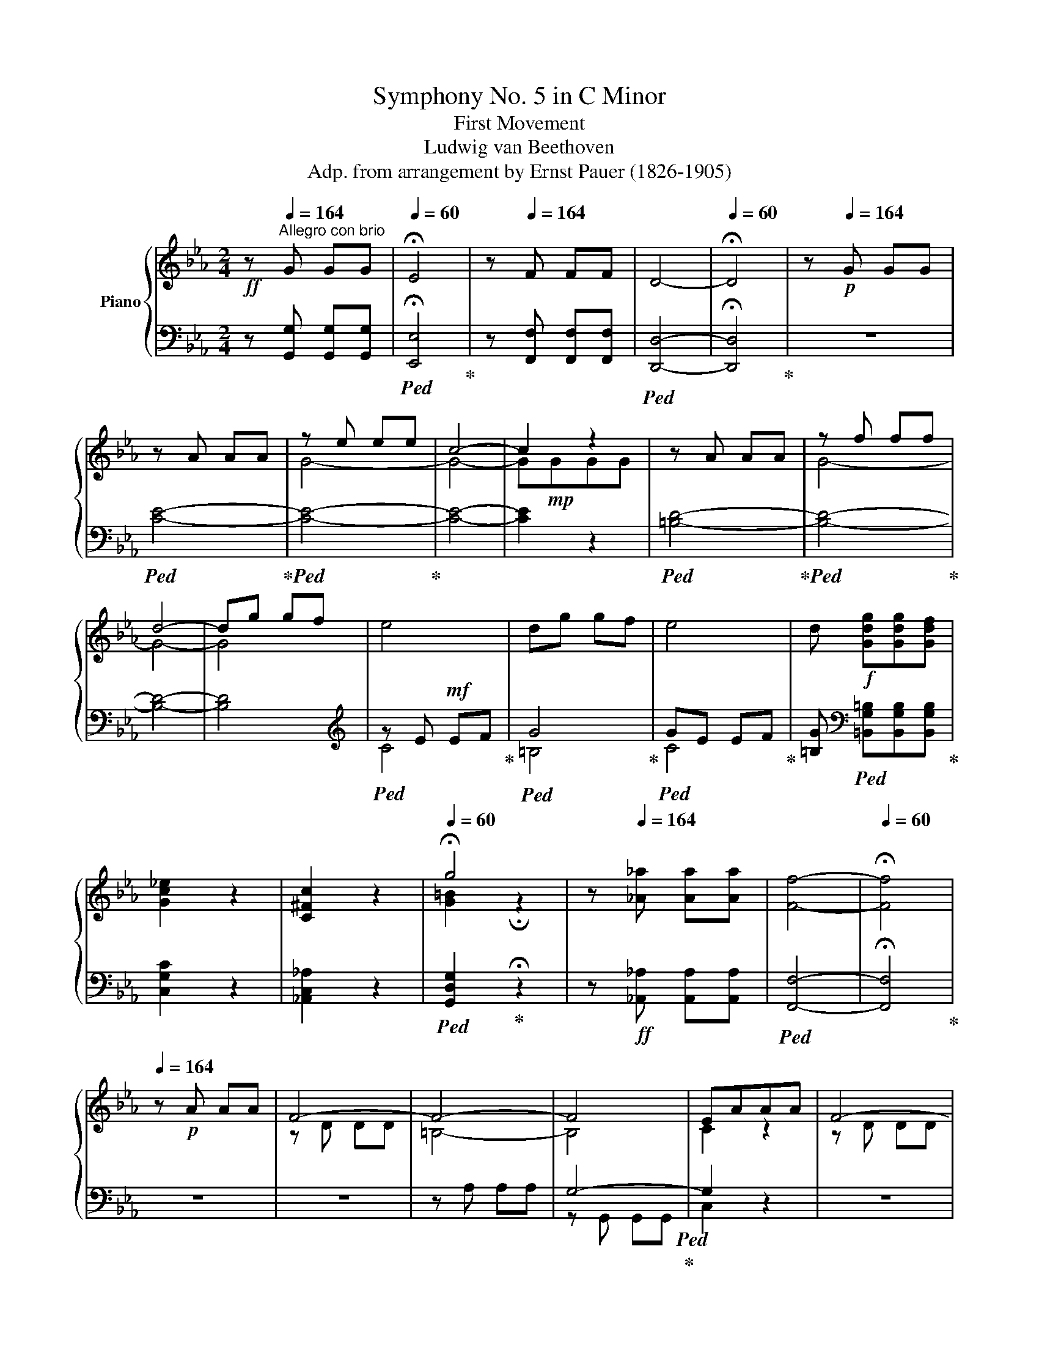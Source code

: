 X:1
T:Symphony No. 5 in C Minor
T:First Movement 
T:Ludwig van Beethoven
T:Adp. from arrangement by Ernst Pauer (1826-1905)
%%score { ( 1 3 5 ) | ( 2 4 ) }
L:1/8
M:2/4
I:linebreak $
K:Eb
V:1 treble nm="Piano"
V:3 treble 
V:5 treble 
V:2 bass 
V:4 bass 
V:1
!ff! z[Q:1/4=164]"^Allegro con brio" G GG |[Q:1/4=60] !fermata!E4 | z[Q:1/4=164] F FF | D4- | %4
[Q:1/4=60] !fermata!D4 | z[Q:1/4=164]!p! G GG |$ z A AA | z e ee | c4- | c2 z2 | z A AA | z f ff |$ %12
 d4- | dg gf | e4 | dg gf | e4 | d!f! [Gdg][Gdg][Gdf] |$ [Gc_e]2 z2 | [C^Fc]2 z2 | %20
[Q:1/4=60] !fermata!g4 | z[Q:1/4=164] [_A_a] [Aa][Aa] | [Ff]4- |[Q:1/4=60] !fermata![Ff]4 |$ %24
[Q:1/4=164] z!p! A AA | F4- | F4- | F4 | EAAA | F4- |$ F4- | F[Gdf] [Gdf][Gdf] | [Gce]G [Ec][Ec] | %33
!mf! [A-c]4 | [A=B][FAB] [FAB]d | [_E-G-d]4 |$ [EGc][EGc] [EGc]_e |!ff! [F_A_e]!f!ddf | %38
!ff! [Gcf]!f!=eeg |!ff! [_Acg]!f!f f_a |!ff! [_B=e_a]!f!g g_b |!ff! [cfb]!f!_a _ac' |$ %42
!ff! [dac']!f!=b =bd' |!ff! [egc'][ee'][ee'][ee'] | [cc']ggg | _ecGG | _ECCC | %47
 =B, [ff'] [dd'][dd'] |$ =bgff | d=BGF | D=B,CC | C [_ee'] [ee'][ee'] | [cc'][=A=a][Aa][Aa] | %53
 _g_eee |$ c=AAA | [=Ae_g=a]2 z2 | z4 |!sfz! [Bfb]2 z2 | z!ff! B BB |!sfz! z4 |$ F4 | z4 | %62
!p! B2 e2 | d2 e2 | f2 c2 | c2 B2 |!mp! B2 e2 |$ d2 e2 | f2 c2 | c2 B2 |!mf! [Bb]2 [ee']2 | %71
 [dd']2 [ee']2 | [ff']2 [cc']2 | [cc']2 [Bb]2 |$!mp! B2 c2 | _d2 c2 | B2 c2 | B2!mf! _A2 | %78
 _d2 _e2 | f2 _e2 | _d2 _e2 |$ _d2 c2 | [Ee]2 [Ff]2 | [_G_g]2 [Ff]2 |!<(! [_E_e]2 [Ff]2!<)! | %85
 [_G_g]2 [Ff]2 | [Ee]2 [Ff]2 |!f! [_G=A_g]2 [Ff]2 |$!<(! [Ee]2 [Ff]2!<)! | [_G=A_g]2 [Ff]2 | %90
 [Ee]2 [Ff]2 |!ff! [_G=A_g]2 [Ff]2 | [_G_g]2 [=Aeg=a]2 |!fff!!ff! [Bf_ab]4- | [Bfab].c'.[Bfb].a |$ %95
 ([Bea]g).f.e | ([Ae]d).c.d | ([Bf]e).B.G | ([Fd]c).A.F | ([Ec]B).G.E | z =a ba | [_ab]=aba |$ %102
 .[_ab].c'.b._a | ([Bea]g).f.e | ([Ae]d).c.d | ([Bf]e).B.G | ([Fd]c).A.F | ([Ec]B).G.E | %108
 z _B [db][db] |$ e[gg'][gg'][gg'] | [ee'][Bb][Bb][Bb] | [Gg][Ee][Ee][Ee] | B[Fdf][Fdf][Fdf] | %113
 [Geg][gg'][gg'][gg'] | [ee'][Bb][Bb][Bb] | [Gg][Ee][Ee][Ee] |$ B[Bdfb][Bdfb][Bdfb] | [Begb]2 z2 | %118
 z [Bdfb][Bdfb][Bdfb] | [Begb]2 z2 | z [dfbd'][dfbd'][dfbd'] | [egbe']2 z2 | z4 | z4 | z BBB | %125
 G4- | G4- |[Q:1/4=60] !fermata!G4 | z!p![Q:1/4=164] ccc | z _ddd | caaa | f4- | f z z2 | %133
 z _d dd |$ z bbb | g4- | gc'c'b | a4 | gc'c'b | a4 | gc'c'!mp!b | aaag | fffe |$ dddc | =B2 z2 | %145
 z eef | g4- | geef | g4 |!<(! [Gg]4 | [=A=a]2 [Bb]2 |!mf! [cc']2!<)! [^c^c']2 |$ %152
!p! [dd'][^fd'][fd'][=ac'] | [gb]4 | [^f=a][fd'][fd'][ac'] | [gb]4 | [^f=a]2 [dfad']2- | %157
 [dfad'] GG=A | B [Gg][=A=a][Bb] | [c^fc'] [E^F][E=A][EB] |$ [Ec] [^F^f][=A=a][Bb] | %161
 [c^fc'] [E^F][E=A][EB] | [Ec] [=A=a][Bb][cc'] | [dgd'] G[GB][Gc] | [Gd] [Gg][Bb][cc'] |$ %165
 [dgd']!mp! G[GB][Gc] | [Gd]!mf! [gb][=ac'][bd'] | [e^f=ae'][efae'][efae'][efae'] | %168
 [e^f=ae'][efae'][efae'][efae'] | [e^f=ae']2 z2 |$ z [=egb=e'][egbe'][egbe'] | %171
 [=egb=e'][egbe'][egbe'][egbe'] | [=egb=e'][egbe'][egbe'][egbe'] | [=egb=e']2 z2 |$ %174
 z [dgbd'][dgbd'][dgbd'] | [dgbd']2 z2 | z2 [^cgb^c'][cgbc'] | [^cgb^c']2 [d=ad'][dad'] | %178
 [d=ad'] [dd'][dd'][dd'] |$ g4 | =a4 | [Dd]4- | [Dd]4- | [Dd]4- | [Dd]2 [^F^f][Ff] | %185
 [=A=a]2 [d^fad'][dfad'] | [dg=b] [Gg][Gg][Gg] |!ff! c4 |$ d4 | G4- | G4- | G4- | G2 [=Bf][Bf] | %193
 [df]2 [d=bd'][dbd'] | [=ec'=e']!ff! [cc'][cc'][cc'] | f4 | [Gg]4 |$ [G,B,C=E]4 | [A,CF]4 | [Ff]4 | %200
 [Gg]4 | [G,B,C=E]4 | [A,CF]4 | [Ff]4 | [_G_g]4 | [B,_D_G]4 | [=A,E=A]4 | [=Ae=a]4 | [B_db]4 |$ %209
!f! [_DFB]4 |!mf! [_c_c']4 | [_C_G_c]4 |!mp! [_d_d']4 | [_DA_d]4 |!p! [^c^c']4 | [^F,=A,^C]4 | %216
 [^c=a^c']4 | [^F,=A,^C]4 | [^c=a^c']4 | [^F,=A,^C]4 |$!pp! [d=ad']4 | [=A,D]4 | [d=ad']4 | %223
 [=A,D]4 | [d=ad']4 | [=A,D]4 | [d=ad']4 | [=A,D] [dd'][dd'][dd'] | [d=bd']4 | [dc'd']4 |$ %230
 [d=ad']4- | [dad']4 |!pp! [d_ad']4 | [A,D]4 | [dad']4 | [A,D]4 | [dad']4 | [A,D]4 | [dad']4 | %239
 [A,D]4 |$ [A,D] z z2 | z [Aa][Aa][Aa] | [Ff]4- | [Ff] [Aa][Aa][Aa] | [Ff]4- |$ [Ff] [Aa][Aa][Aa] | %246
 [Ff] [Aa][Aa][Aa] | [Ff] [aa'][aa'][aa'] | [ff'] [gg'][gg'][gg'] | %249
[Q:1/4=60]!fff! !fermata![ge'g']4 |$ z[Q:1/4=164] [gf'g'][gf'g'][gf'g'] | [gd'g']4- | %252
[Q:1/4=60] !fermata![gd'g']4 | z!p![Q:1/4=164] GGG | z AAA | G eee | c4 | z GGG |$ z AAA | G fff | %260
 [FGd]4- | [FGd] ggf | e4 | d ggf | [ce]4 | d ggf |$!<(! e4 | c4!<)! | %268
[Q:1/4=60] !fermata!g4[Q:1/4=72]"_Adagio"!mp!!>(! f2 e2!p! d4 e/!pp!d/c/d/!>)! f2!pp! e2[Q:1/4=30] !fermata!d2 | %269
 z!p![Q:1/4=164] AAA | F4- | F4- | F4 | [CE] A!mp!AA |$ [DF]4- | [DF=B]4- | %276
 [DFB] [DF=B][DFB][DFB] |!f! [Ec][EG][Ec][Ec] | [D-F-c]4 | [DF=B][FAB][FAB][Fd] | [E-G-d]4 | %281
 [EGc][EGc][EGc]e |$!ff! [FAe]!f!d.d.f |!ff! [GBf]!f!=e.e.g |!ff! [Acg]!f!f.f.a | %285
!ff! [B=ea]!f!g.g.b |!ff! [cfb]!f!a.a.c' |!ff! [fac']!f!=b.b.d' |!f! [egc']e'e'e' |$ c'ggg | ecGG | %291
 ECCC | =B, f'd'd' | =bgff | d=BGF | D=B,[G,C][G,C] | [=A,CE^F] [ee'][ee'][ee'] | %297
 [cc'][=A=a][Aa][Aa] |$ ^f[Ee][Ee][Ee] | c[=A,=A][A,A][A,A] | [=A,E^F]2 z2 | z4 | [G,DG]2 z2 | %303
 z!ff! G GG | z4 | z4 | z4 | G2 c2 |$ =B2 c2 | d2 =A2 | =A2 G2 |!pp! g2 c'2 | =b2 c'2 | d'2 =a2 | %314
 =a2 g2 | G2 c2 | =B2 c2 |$ d2 =A2 | =A2!pp! G2 | g2 c'2 | =b2 c'2 | d'2 =a2 | =a2 g2 |!p! B2 c2 | %324
 _d2 c2 | B2 c2 | B2 =A2 |$ c2 d2 | e2 d2 | c2 d2 | c2 =B2 | [Ff]2 [Gg]2 | [Aa]2 [Gg]2 | %333
 [Ff]2!mp! [Gg]2 | [Aa]2 [Gg]2 | [Ff]2 [Gg]2 |$ [Aa]2 [Gg]2 | [Ff]2 [Gg]2 | [Aa]2!mf! [Gg]2 | %339
 [^F^f]2 [Gg]2 | [=A=a]2 [Gg]2 | [^F^f]2 [Gg]2 | [=A=a]2!f! [Gg]2 | [^F^f]2 [Gg]2 | %344
 [^F^f]2 [Gg]2 |$ [^F^f]2 [Gg]2 | [=B=fg]4- | [Bfg]!f!.=a.g.f | [Gcf]=e.d.c | [FGc]=B.=A.B | %350
 [=EGd]c.G.E | [D=B]=A.F.D | [C=A]G.=E.C |$ z ^fgf | g^fgf | g.=a.g.=f | [Gcf]=e.d.c | %357
 [FGc]=B.=A.B | [=EGd]c.G.E | [D=B]=A.F.D | [C=A]G.=E.C |$ =B, Ggg | c [=e=e'][ee'][ee'] | %363
 c'[Gg][Gg][Gg] | =e[Cc][Cc][Cc] | G [D=Bd][DBd][DBd] | [=Ec=e] [e=e'][ee'][ee'] | %367
 c'[Gg][Gg][Gg] |$ =e[Cc][Cc][Cc] | G [G=Bdg][GBdg][GBdg] | [Gc=eg]2 z2 | z [G=Bdg][GBdg][GBdg] | %372
 [Gc=eg]2 z2 | z [dg=b][dgb][dgb] | [c=egc']!f! [cc'][cc'][cc'] |$ [cc'][c=ec'][cec'][cec'] | %376
 [cfc']!f![cc'][cc'][cc'] | [cc'][cfc'][cfc'][cfc'] |!ff! [cgc']!f![cc'][cc'][cc'] | %379
 [cc'][cgc'][cgc'][cgc'] |!ff! [cac']!f![cc'][cc'][cc'] | [cc'][cac'][cac'][cac'] |$ %382
 [_da_d'][dad'][dad'][dad'] | [_da_d'][dad'][dad'][dad'] | [_da_d'][dad'][dad'][dad'] | %385
 [_da_d'][dad'][dad'][dad'] | [_da_d']2 z2 | z4 | z FFF | A2 z2 | z4 |$ %391
!ff! z [e=ac'e'][eac'e'][eac'e'] | [e=ac'e'][eac'e'][eac'e'][eac'e'] | %393
 [e=ac'e'][eac'e'][eac'e'][eac'e'] | [e=ac'e'][eac'e'][eac'e'][eac'e'] | %395
 [e=ac'e'][eac'e'][eac'e'][eac'e'] | [e=ac'e']2 z2 | z!f! [cc'][cc'][cc'] |$ [ee']2 z2 | z!f! GGG | %400
 E4 |!mp! =Bcde | =b4- | b4 | E4 |$ =Bcde | =b4- | b4 |!f! ag_ba | gfag | fegf | edfe | dced | %413
 cBdc |$ BAcB | AGBA | FG[G,E]G | [G,D]G[G,E]G | [G,F]G[G,E]G | [G,F]G[CG]c | [CA]c[CG]c | %421
 [CA]c [G=B]f | [Gc]f[G=B]f |$ [Gc]f[Gd]g | [Ee]2 c2 | .[Dd]2 .[Ee]2 | [Ff]2 [Dd]2 | %427
 .[Ee]2 .[Ff]2 | [Gg]2 [Ee]2 | .[Ff]2 .[Gg]2 | [Aa]2 [Ff]2 | .[Gg]2 .[=A=a]2 | [=B=b]2 [Gg]2 |$ %433
 .[=A=a]2 .[=B=b]2 | [cc']2 g2 | .[_Ae_a]2 .[Ee]2 | .[FAcf]2 .[Dd]2 | .[EAce]2 .[Ff]2 | %438
 .[Gcdg]2 .[^F^f]2 | .[G=Bdg]2 .G2 | [Cc]4 |!f! .[Dcd]2 .[Ece]2 | [Ff]2 [Dd]2 |$ .[CEc]2 .[CFc]2 | %444
 [Cc]4 | .[Fcf]2 .[Gcg]2 | [Aa]2 [Ff]2 | .[=B,G=B]2 .[CGc]2 | [Dd]2 [=B,=B]2 | %449
 .[c=ac']2 .[d=bd']2 | [ec'e']2 [cgc']2 | .[=B,G=B]2 .[CGc]2 | [Dd]2 [=B,=B]2 |$ %453
 .[c=ac']2 .[d=bd']2 | [ec'e']2 [d_bd']2 | [cac']2 [Bgb]2 | [Afa]2 [Geg]2 | [FA]2 [EG]2 | %458
!ff! [fa]2!f! [eg]2 | [ac'f'a']2 [gc'e'g']2 | z2 [gc'e'g']2 | z2 [g=bd'g']2 | [Ee]2 [_B=d]2 | %463
 [Cc]2 [GB]2 |$ [FA]2 [EG]2 | [fa]2 [eg]2 | [FA]2 [EG]2 | [fa]2 [eg]2 | [Gceg]2 [gc'e'g']2 | %469
 [G=Bdg]2 [g=bd'g']2 | [cec'] [Gg][Gg][Gg] | [Gg]4- | [Gg]4- | [Gg-]4 |$ [Gg]4- | [Gg]4- | %476
 [Gceg] [Gg][Gg][Gg] | [Gg] [gg'][gg'][gg'] | [gg'][gg'][gg'][gg'] |!ff! [gg'][gg'][gg'][gg'] | %480
[Q:1/4=60]!fff! !fermata![ge'g']4 | z!ff![Q:1/4=164] [gf'g'][gf'g'][gf'g'] | [gd'g']4- | %483
[Q:1/4=60] !fermata![gd'g']4 |$ z!pp![Q:1/4=164] GGG | z AAA | Geee | z2 a2 | g GGG | z AAA | %490
 Geee | z2 a2 | g [G=Bdg][GBdg][GBdg] | [Gceg]2 z2 |$ z [G=Bdg][GBdg][GBdg] | [Gceg]2 z2 | %496
 z [G=Bdg][GBdg][GBdg] | [Gceg]2 [G=Bdg]2 | [Gceg]2 [G=Bdg]2 | [Gceg]2 [=Bdg=b]2 | %500
 [cegc']2 [=Bdg=b]2 | [cegc']2 z2 | [=B,DG=B]2 z2 | [CEGc]2 z2 |] %504
V:2
 z [G,,G,] [G,,G,][G,,G,] |!ped! !fermata![E,,E,]4!ped-up! | z [F,,F,] [F,,F,][F,,F,] | %3
!ped! [D,,D,]4- | !fermata![D,,D,]4!ped-up! | z4 |$!ped! [CE]4-!ped-up! |!ped! [CE]4-!ped-up! | %8
 [CE]4- | [CE]2 z2 |!ped! [=B,D]4-!ped-up! |!ped! [B,D]4-!ped-up! |$ [B,D]4- | [B,D]4 | %14
[K:treble]!ped! z E!mf! EF!ped-up! |!ped! G4!ped-up! |!ped! GE EF!ped-up! | %17
 [=B,G][K:bass]!ped! [=B,,G,=B,][B,,G,B,][B,,G,B,]!ped-up! |$ [C,G,C]2 z2 | [_A,,C,_A,]2 z2 | %20
!ped! [G,,D,G,]2!ped-up! !fermata!z2 | z!ff! [_A,,_A,] [A,,A,][A,,A,] |!ped! [F,,F,]4- | %23
 !fermata![F,,F,]4!ped-up! |$ z4 | z4 | z A, A,A, | G,4-!ped!!ped-up! | G,2 z2 | z4 |$ z A, A,A, | %31
 G,4-!ped!!ped-up! | G,2 z2 | z!ped! [C,,C,] [C,,C,][C,,C,]!ped-up! | [C,,C,]2 z2 | %35
!f! z!ped! [C,,C,] [C,,C,][C,,C,]!ped-up! |$ [C,,C,]2 z2 |!ped! [C,=B,]2!ped-up! z2 | %38
!ped! [C,_B,]2!ped-up! z2 |!ped! [C,_A,C]2!ped-up! z2 |!ped! [C,=E,C]2!ped-up! z2 | %41
!ped! [C,_A,C]2!ped-up! z2 |$!ped! [C,F,A,C]2!ped-up! z2 | %43
 [C,E,G,C]!ped![C,E,G,C] [C,E,G,C][C,E,G,C]!ped-up! | %44
 [C,E,G,C]!ped![C,E,G,C] [C,E,G,C][C,E,G,C]!ped-up! | %45
 [C,E,G,C]!ped![C,E,G,C] [C,E,G,C][C,E,G,C]!ped-up! | [C,E,]!ped!G, [C,E,]G,!ped-up! | %47
 [G,,D,F,]!ped![G,,D,F,][G,,D,F,][G,,D,F,]!ped-up! |$ %48
!ped! [G,,D,F,][G,,D,F,][G,,D,F,][G,,D,F,]!ped-up! |!ped! [G,,D,F,][G,,D,F,][G,,D,F,][G,,D,F,] | %50
 [G,,D,F,][G,,D,F,]!ped-up![C,_E,]G, |!ped! [C,E,_G,]=A, [C,E,G,]A,!ped-up! | %52
!ped! [C,E,_G,]=A, [C,E,G,]A,!ped-up! |!ped! [C,E,_G,]=A, [C,E,G,]A,!ped-up! |$ %54
!ped! [C,E,_G,]=A,[C,E,G,]A,!ped-up! |!sfz!!ped! [C,E,_G,=A,]2 z2!ped-up! | z4 | %57
!ped! [D,F,B,]2 z2!ped-up! | z4 | _E4 |$ z4 |!ped! z4 | E4!ped-up! | F4 |!ped! D4!ped-up! | %65
 _E,2 z2 | E4 |$ F4 |!ped! D4!ped-up! | E,2 z2 |!ped! [G,B,]4!ped-up! |!ped! [F,A,]4!ped-up! | %72
!ped! [D,A,]4!ped-up! |!ped! [E,G,]4!ped-up! |$!ped! [G,B,]4!ped-up! |!ped! [=E,G,]4!ped-up! | %76
 z!ped! [C,,C,] [C,,C,][C,,C,]!ped-up! | [F,,F,]2 z2 |!ped! [A,_D]4!ped-up! | %79
!ped! [G,B,]4!ped-up! | z!ped! [E,,E,] [E,,E,][E,,E,]!ped-up! |$ [_A,,_A,]2 z2 | %82
!ped! [A,C-]4!ped-up! | [=A,C]!ped![=A,,=A,][A,,A,][A,,A,]!ped-up! | [=A,,=A,]2 z2 | %85
 z!ped! [_B,,_B,] [B,,B,][B,,B,]!ped-up! | [B,,B,]2 z2 | z!ped! [_C,_C] [C,C][C,C]!ped-up! |$ %88
 [_C,_C]2 z2 | z!ped! [=C,=C] [C,C][C,C]!ped-up! | [C,C]2 z2 | z!ped! [C,C] [C,C][C,C]!ped-up! | %92
 [C,C]2 [C,C][C,C] |!ped! [D,B,D]4- | [D,B,D]2!ped-up!!ped! [D,,B,,D,]2!ped-up! |$ %95
!ped! [E,,B,,E,]2!ped-up! z2 |!ped! [F,,B,,F,]2!ped-up! z2 |!ped! [G,,B,,E,G,]2!ped-up! z2 | %98
!ped! [A,,E,F,A,]2!ped-up! z2 |!ped! [B,,E,G,B,]2!ped-up! z2 |!ped! [B,,D,F,B,]2!ped-up! z2 | %101
!ped! [D,,D,]2 !>!F,,2!ped-up! |$!ped! [D,,D,]2!ped-up! !>!F,,2 |!ped! [E,,E,]2!ped-up! G,,2 | %104
!ped! [F,,F,]2!ped-up! A,,2 |!ped! [G,,G,]2!ped-up! B,,2 |!ped! [A,,E,A,]2!ped-up! C,2 | %107
!ped! [B,,G,]2!ped-up! B,2 |!ped! [B,,B,]2 [F,A,B,D]2!ped-up! |$ [E,G,B,E]!ped!GGG!ped-up! | %110
 E!ped!B,B,B,!ped-up! | G,!ped!E,E,E,!ped-up! | [B,,B,]!ped![B,,,B,,][B,,,B,,][B,,,B,,]!ped-up! | %113
 [E,,E,]!ped! G GG!ped-up! | E!ped!B,B,B,!ped-up! | G,!ped!E,E,E,!ped-up! |$ %116
 [B,,B,]!ped![B,,,B,,][B,,,B,,][B,,,B,,]!ped-up! | [E,,E,]2 z2 | %118
 z!ped! [B,,,B,,][B,,,B,,][B,,,B,,]!ped-up! | [E,,E,]2 z2 | %120
 z!ped! [B,,,B,,][B,,,B,,][B,,,B,,]!ped-up! | [E,,E,]2 z2 | z4 | z4 |!ff! z4 | %125
 z [_D,,_D,][D,,D,][D,,D,] | [C,,C,]4- | !fermata![C,,C,]4 | z4 | C4- | C4- | C_DDD | C4- | C4- |$ %134
 C4- | C_DDD | C4- | C4- | C4- | C4- | C4- |"^cresc." C4 |!mp! D2 E2 |$ F2 ^F2 | z2 G,2 | E4 | %146
 [G,=B,]2 z2 | [CE]4 | [G,=B,]2 z2 | EE!mf!ED | C[CE][CE][B,D] | [=A,C][A,C][A,C][G,B,] |$ %152
 [D,^F,=A,]2 z2 | z B,B,C | D4 | z B,B,C | DDDC | [G,B,]B,B,=A, | G,G,G,F, | %159
!ped! E,E,!ped-up!E,D, |$ C,CCB, | =A,A,A,G, | ^F,F,F,E, | D,D,D,C, | B,,!mp!DDC |$ %165
 B,"^cresc."B,B,!mf!=A, | [B,,G,][B,,F,][B,,E,][B,,D,] | %167
!mf!!ped! [C,E,^F,=A,][C,E,F,A,][C,E,F,A,][C,E,F,A,] | [C,E,^F,=A,][C,E,F,A,][C,E,F,A,][C,E,F,A,] | %169
 [C,E,^F,=A,]2!ped-up! z2 |$ z!f!!ped! [^C,,G,,^C,][C,,G,,C,][C,,G,,C,] | %171
 [^C,,G,,^C,][C,,G,,C,][C,,G,,C,][C,,G,,C,] | [^C,,G,,^C,][C,,G,,C,][C,,G,,C,][C,,G,,C,] | %173
 [^C,,G,,^C,]2!ped-up! z2 |$ z [D,,D,][D,,D,][D,,D,] | [D,,D,]2 z2 | z2 [=E,,=E,][E,,E,] | %177
!ff! [=E,,=E,]2 [^F,,^F,][F,,F,] | [^F,,^F,]2 z2 |$ G4 | =A4 |!f! z2 CC | C2 .[=A,,=A,]2 | %183
 .[^F,,^F,]2 .[D,,D,]2 | .[C,,C,]2 .[=A,,,=A,,]2 | .[^F,,,^F,,]2 .[D,,,D,,]2 | [G,,,G,,] z z2 | %187
 C4 |$ D4 |!f! G,2 F,2- | F,2 .[D,D]2 | .[=B,,=B,]2 .[G,,G,]2 | .[F,,F,]2 .[D,,D,]2 | %193
 [=B,,,=B,,]2 [G,,,G,,]2 | [C,,C,]2 z2 | [A,CF]4 | [B,_D]4 |$ [G,,,C,,G,,]4 | [A,,,F,,A,,]4 | %199
 [A,C]4 | [B,_D]4 | [G,,,C,,G,,]4 | [A,,,F,,A,,]4 | [A,C]4 | [B,_D]4 | [B,,,B,,]4 | [C,,C,]4 | %207
 [CEF]4 | [_DF]4 |$ [_D,,_D,]4 | [E_G]4 |!mf!"^dim." [E,,E,]4 | [FA]4 |!mp! [F,,F,]4 | [^F=A]4 | %215
 [^F,,,^F,,]4 | [^F=A]4 |!p! [^F,,,^F,,]4 | [^F=A]4 | [^F,,,^F,,]4 |$ [^F=A]4 | D,4 | [^F=A]4 | %223
 D,4 | [^F=A]4 | D,4 | [^F=A]4 |!ff! [^F,,D,] [D,,D,][D,,D,][D,,D,] | [=B,,,=B,,]4 | [C,,C,]4 |$ %230
 [=A,,,=A,,]4- | [A,,,A,,]4 | [=B,F]4 | F,4 | [=B,F]4 | F,4 | [=B,F]4 | F,4 | [=B,F]4 | F,4 |$ %240
!f!!ff! F, [A,,A,][A,,A,][A,,A,] | [F,,F,]4- | [F,,F,] [A,,A,][A,,A,][A,,A,] | [F,,F,]4- | %244
 [F,,F,] [A,,A,][A,,A,][A,,A,] |$ [F,,F,]!ped! [A,,A,][A,,A,][A,,A,] | %246
 [F,,F,] [A,,A,][A,,A,][A,,A,] | [F,,F,] [A,,A,][A,,A,][A,,A,] | %248
 [F,,F,]!ped-up! [G,,G,][G,,G,][G,,G,] | !fermata![E,,G,,E,]4 |$ z [F,,G,,F,][F,,G,,F,][F,,G,,F,] | %251
 [D,,G,,D,]4- | !fermata![D,,G,,D,]4 | z4 | C,4- | C,4- | C,2 C,2 | E,2 C,2 |$ [=B,,=B,]4- | %259
 [B,,B,]4- | [B,,B,]2 [G,,G,]2 | [=B,,=B,]2 [G,,G,]2 | [C,C]4 | [=B,,=B,]4 | [C,C]4 | G,2 =A,=B, |$ %266
!mp!!ped! [C,C]2 z2!ped-up! |!mf!!ped! [_A,,_A,]2 z2!ped-up! | %268
!f! [G,,G,]2 !fermata!x2!ped! x16!ped-up!!ped!!ped-up! | z4 | z4 | z4 | %272
 z!ped! [G,,,G,,][G,,,G,,][G,,,G,,]!ped-up! | C,,"^cresc." A,A,A, |$!ped! F, D,D,D, | %275
 =B,,!mf! A,,A,,A,,!ped-up! | G,,!ped! G,G,G,!ped-up! | [C,C]C, C,C, | z!mp! [F,A,][F,A,][F,A,] | %279
 [F,A,]2 z2 | z!mp! [E,G,][E,G,][E,G,] | [E,G,]2 z2 |$ [C,=B,]2 z2 | [C,B,]2 z2 | [C,A,]2 z2 | %285
 [C,G,B,]2 z2 | [C,F,A,]2 z2 | [C,F,A,]2 z2 |!ped! [C,,C,]2 [C,E,G,]C |$ [C,E,G,]C[C,E,G,]C | %290
 [C,E,G,]C [C,E,G,]C | [C,E,][C,E,G,] [C,E,G,][C,E,G,]!ped-up! |!ped! [G,,D,F,]G,[G,,D,F,]G, | %293
 [G,,D,F,]G,[G,,D,F,]G, | [G,,D,F,]G,[G,,D,F,]G,!ped-up! | [G,,D,F,]G,[C,E,][C,E,] | %296
!ff!!ped! [C,,C,] EEE | C=A,A,A, |$ ^F,E,E,E, | C,=A,,A,,A,, | [C,,C,]2 z2!ped-up! | z4 | %302
 [=B,,,G,,=B,,]2 z2 | z z z2 | C4 | D4 | x4 |!p! C4 |$ D4 | %309
 =B,!ped! [G,,,G,,][G,,,G,,][G,,,G,,]!ped-up! | C,,2 z2 | [=EG]4 | [DF]4 | %313
 [=B,D]!p!!ped! z z2!ped-up! | [C,,C,]2 z2 |!p! C4 | D4 |$ =B,!ped! G,,G,,G,,!ped-up! | %318
 [C,,C,]2 z2 | [=EG]4 | [DF]4 | [=B,D]!p!!ped! z z2!ped-up! | [C,,C,]2 z2 | [G,_B,]4 | [=E,G,]4 | %325
 z [C,,C,][C,,C,][C,,C,] | [F,,F,]2 z2 |$ [=A,C]4 | [^F,=A,]4 | z [D,,D,][D,,D,][D,,D,] | %330
 [G,,G,]2 z2 | A,4 |"^cre" A,[A,,A,]"^-"[A,,A,][A,,A,] |"^-" [A,,A,]2"^-" z2 | %334
"^-" z [=B,,=B,]"^-"[B,,B,][B,,B,] |"^-" [=B,,=B,]2"^-" z2 |$"^-" z [D,D]"^-" [D,D][D,D] | %337
"^scen" [D,D]2 z2 |"^-" z!mp! [D,D]"^-" [D,D][D,D] |"^-" [D,D]2"^-" z2 | %340
"^-" z [D,D]"^-" [D,D][D,D] |"^-" [D,D]2"^-" z2 |"^-" z2!mf!"^-" [D,F,D]2 |"^-" z2"^-" [D,F,D]2 | %344
"^-" z2!f!"^do" [D,F,D]2 |$ z2 [D,F,D]2 |!ff!!ped! [D,,G,,D,]4- | %347
 [D,,G,,D,]!ped-up! z [=B,,,G,,=B,,]2 | [C,,G,,C,]2 z2 | [D,,F,,D,]2 z2 | [=E,,C,=E,]2 z2 | %351
 [F,,C,D,F,]2 z2 | [G,,C,=E,G,]2 z2 |$ [G,,=B,,D,G,]2 z2 |!ped! [=B,,,=B,,]2 [D,,D,]2!ped-up! | %355
 [=B,,,=B,,]2 [D,,D,]2 | [C,,C,]2 [=E,,=E,]2 | [D,,D,]2 [F,,F,]2 | [=E,,=E,]2 [G,,G,]2 | %359
 [F,,F,]2 [=A,,=A,]2 | [G,,G,]2 [G,,,G,,]2 |$ [G,,G,]2 [G,,D,F,G,]2 | [C,=E,G,C] =EEE | CG,G,G, | %364
 [=E,=E]C,C,C, | [G,,G,] [G,,,G,,][G,,,G,,][G,,,G,,] | [C,,C,] =EEE | CG,G,G, |$ [=E,=E]C,C,C, | %369
 G,, [G,,,G,,][G,,,G,,][G,,,G,,] | [C,,C,]2 z2 | z [G,,,G,,][G,,,G,,][G,,,G,,] | [C,,C,]2 z2 | %373
 z [G,,,G,,][G,,,G,,][G,,,G,,] |!ff! [C,,C,]4- |$ [C,,C,][C,,C,][C,,C,][C,,C,] |!ff! [A,,,A,,]4- | %377
 [A,,,A,,][A,,,A,,][A,,,A,,][A,,,A,,] | [=E,,=E,]4- | [E,,E,][=E,,=E,][E,,E,][E,,E,] | [F,,F,]4- | %381
 [F,,F,][F,,F,][F,,F,][F,,F,] |$!ff!!ped! [F,,A,,_D,F,][F,,F,][F,,F,][F,,F,] | %383
 [F,,F,][F,,F,][F,,F,][F,,F,] | [F,,F,][F,,F,][F,,F,][F,,F,] | [F,,F,][F,,F,][F,,F,][F,,F,] | %386
 [F,,F,]2!ped-up! z2 | z4 | z4 | z4 | z4 |$ z!ped! [^F,,^F,][F,,F,][F,,F,] | %392
 [^F,,^F,][F,,F,][F,,F,][F,,F,] | [^F,,^F,][F,,F,][F,,F,][F,,F,] | [^F,,^F,][F,,F,][F,,F,][F,,F,] | %395
 [^F,,^F,][F,,F,][F,,F,][F,,F,] | [^F,,^F,]2!ped-up! z2 | z!ped! CCC |$ E2!ped-up! z2 | z4 | %400
 [G,,,G,,]2 z2 | F4 | D4- | DGGG |!ff! [G,,G,]2 z2 |$ F4 | D4- | DGGG | E2 F2 | D2 E2 | C2 D2 | %411
 B,2 C2 | [A,,A,]2 [B,,B,]2 | [G,,G,]2 [A,,A,]2 |$ [F,,F,]2 [G,,G,]2 | [E,,E,]2 [F,,F,]2 | %416
 [D,,D,]2 [C,,G,,C,]2 | [=B,,,G,,=B,,]2 [C,,C,]2 | [D,,G,,D,]2 [C,,G,,C,]2 | %419
 [D,,G,,D,]2 [=E,,C,=E,]2 | [F,,C,F,]2 [=E,,C,=E,]2 | [F,,C,F,]2 [G,,G,]2 | [A,,A,]2 [G,,G,]2 |$ %423
 [=A,,G,=A,]2 [=B,,G,=B,]2 | [C,C]4- | [C,C]4 | [A,,C,A,]4- | [A,,C,A,]4 | [E,,C,E,]4- | %429
 [E,,C,E,]4 | [F,,C,F,]4 | [E,,C,E,]4 | [D,,G,,D,]4 |$ [F,,G,,F,]4 | [E,,G,,E,]2 z2 | [C,,C,]2 z2 | %436
 [F,,F,]2 z2 | [D,,D,]2 z2 | [G,,G,]2 z2 | [G,,,G,,]2 z2 |!ff! [C,,C,]4 | .[C,C]2 .[C,C]2 | %442
 [C,C]4 |$ .[E,,C,]2 .[F,,C,]2 | C,4 | .[C,C]2 .[C,C]2 | [C,C]4 | .[G,,,G,,]2 .[=A,,,=A,,]2 | %448
 [=B,,,=B,,]2 [G,,,G,,]2 | .[G,=A,C]2 .[G,=B,D]2 | [G,CE]4 | .[G,,,G,,]2 .[=A,,,=A,,]2 | %452
 [=B,,,=B,,]2 [G,,,G,,]2 |$ .[G,=A,C]2 .[G,=B,D]2 | [CE]2 [G,D]2 | [_A,C]2 [E,B,]2 | %456
 [F,A,]2 [C,G,]2 |!ff! [F,,F,]2!f! [C,,C,]2 | [F,A,]2 [C,G,]2 | [F,,F,]2 [C,,C,]2 | %460
 [G,,C,E,G,]2 z2 | [G,,,=B,,,D,,G,,]2 z2 | [C,C]2 [G,,G,]2 | [A,,A,]2 [E,,E,]2 |$ %464
 [F,,F,]2 [C,,C,]2 | [C,F,A,]2 [C,E,G,]2 | [F,,F,]2 [C,,C,]2 | [C,F,A,]2 [C,E,G,]2 | %468
!ff!!ped! [G,,C,E,G,]2 [G,CE]2!ped-up! |!ped! [G,,,=B,,,D,,G,,]2 [G,,=B,,D,G,]2!ped-up! | %470
 [C,,G,,C,]!f! G,G,G, |!ped! z [DF][DF][DF] | [DF]4- | [DF]2!ped-up! [CE]2 |$ [=B,D]2 [DF]2 | %475
 z [G,,,G,,][G,,,G,,][G,,,G,,] | [C,,C,] G,,G,,G,, | G,, [G,,G,][G,,G,][G,,G,] | %478
 [G,,G,][G,,G,][G,,G,][G,,G,] | [G,,G,]!ped![G,,G,][G,,G,][G,,G,] | !fermata![E,,G,,E,]4!ped-up! | %481
 z [F,,G,,F,][F,,G,,F,][F,,G,,F,] |!ped! [D,,G,,D,]4- | !fermata![D,,G,,D,]4!ped-up! |$ z4 | %485
!ped! [C,,G,,]4-!ped-up! | [C,,G,,]4 | [C,,G,,]4- | [C,,G,,]4 |!ped! [C,,G,,]4-!ped-up! | %490
 [C,,G,,]4- | [C,,G,,]4- | [C,,G,,]!ff! [G,,,G,,][G,,,G,,][G,,,G,,] | [C,,C,]2 z2 |$ %494
 z [G,,,G,,][G,,,G,,][G,,,G,,] | [C,,C,]2 z2 | z [G,,,G,,][G,,,G,,][G,,,G,,] | %497
 [C,,C,]2 [G,,,G,,]2 | [C,,C,]2 [G,,,G,,]2 | [C,,C,]2 [G,,G,]2 | [C,E,G,C]2 [G,,G,]2 | %501
 [C,E,G,C]2 z2 |!fff! [G,,,G,,]2 z2 | [C,,E,,G,,C,]2 z2 |] %504
V:3
 x4 | x4 | x4 | x4 | x4 | x4 |$ x4 | G4- | G4- | G!mp!GGG | x4 | G4- |$ G4- | G4 | x4 | x4 | x4 | %17
 x4 |$ x4 | x4 | [G=B]2 !fermata!z2 | x4 | x4 | x4 |$ x4 | z D DD | =B,4- | B,4 | C2 z2 | z D DD |$ %30
 =B,4- | B,2 x2 | x4 | [DF]4- | [DF] x x2 | x4 |$ x4 | x4 | x4 | x4 | x4 | x4 |$ x4 | x4 | x4 | %45
 x4 | x4 | x4 |$ x4 | x4 | x4 | x4 | x4 | x4 |$ x4 | x4 | x4 | x4 | x4 | x4 |$ x4 | x4 | G4 | A4 | %64
 A4 | [EG]4 | G4 |$ A4 | A4 | [EG]4 | x4 | x4 | x4 | x4 |$ [EG]4 | [=EG]4 | [=EG]4 | [CF]4 | %78
 [FA]4 | [GB]4 | [GB]4 |$ [EA]4 | c4 | [ce]4 | x4 | [Be]4 | x4 | e4 |$ x4 | e4 | x4 | e4 | x4 | %93
 x4 | x4 |$ x4 | x4 | x4 | x4 | x4 | x4 | f4- |$ f4 | x4 | x4 | x4 | x4 | x4 | x4 |$ x4 | x4 | x4 | %112
 x4 | x4 | x4 | x4 |$ x4 | x4 | x4 | x4 | x4 | x4 | x4 | x4 | x4 | z _DDD | C4- | C4 | x4 | A4- | %130
 A4- | A4- | A ccc | G3 z |$ c4- | c4- | c4- | cAAB | c4- | cAAB | c4 | x4 | x4 |$ x4 | %144
[I:staff +1] G[I:staff -1]GG[I:staff +1]F | x4 | D[I:staff -1]GG[I:staff +1]F | x4 | %148
 D[I:staff -1]GG[I:staff +1]F | x4 | x4 | x4 |$ x4 | x4 | x4 | x4 | x4 | x4 | x4 | x4 |$ x4 | x4 | %162
 x4 | x4 | x4 |$ x4 | x4 | x4 | x4 | x4 |$ x4 | x4 | x4 | x4 |$ x4 | x4 | x4 | x4 | x4 |$ x4 | x4 | %181
 x4 |[I:staff -1] z2 ^FF | ^F2 cc | c2 x2 | x4 | x4 | x4 |$ x4 | z2 =B,B, | =B,2 FF | F2 =BB | %192
 =B2 x2 | x4 | x4 | x4 | x4 |$ x4 | x4 | x4 | x4 | x4 | x4 | x4 | x4 | x4 | x4 | x4 | x4 |$ x4 | %210
 x4 | x4 | x4 | x4 | x4 | x4 | x4 | x4 | x4 | x4 |$ x4 | x4 | x4 | x4 | x4 | x4 | x4 | x4 | x4 | %229
 x4 |$ x4 | x4 | x4 | x4 | x4 | x4 | x4 | x4 | x4 | x4 |$ x4 | x4 | x4 | x4 | x4 |$ x4 | x4 | x4 | %248
 x4 | x4 |$ x4 | x4 | x4 | x4 | E4- | E4- | E2 C2 | E2 C2 |$ D4- | D x3 | x4 | x4 | z EEF | G4 | %264
 z EEF | [G=B]2 cd |$ x4 | [C^F]2 z2 | [G=B]2 x18 | x4 | z DDD | =B,4- | [G,B,]4 | G, x3 |$ x4 | %275
 x4 | x4 | x4 | x4 | x4 | x4 | x4 |$ x4 | x4 | x4 | x4 | x4 | x4 | x4 |$ x4 | x4 | x4 | x4 | x4 | %294
 x4 | x4 | x4 | x4 |$ x4 | x4 | x4 | x4 | x4 | x4 | x4 | x4 | x4 | =E4 |$ F4- | F4 | [C=E]4 | %311
 [c=e]4 | [df]4 | f4 | [c=e]4 | =E4 | F4- |$ F4 | [C=E]4 | [c=e]4 | [df]4 | f4 | [c=e]4 | [G_B]4 | %324
 [=EG]4 | [=EG]4 | [CF]4 |$ [F=A]4 | [^F=A]4 | [^F=A]4 | [DG]4 | x4 | x4 | x4 | x4 | x4 |$ x4 | %337
 x4 | x4 | x4 | x4 | x4 | x4 | x4 | x4 |$ x4 | x4 | x4 | x4 | x4 | x4 | x4 | x4 |$ x4 | x4 | x4 | %356
 x4 | x4 | x4 | x4 | x4 |$ x4 | x4 | x4 | x4 | x4 | x4 | x4 |$ x4 | x4 | x4 | x4 | x4 | x4 | x4 |$ %375
 x4 | x4 | x4 | x4 | x4 | x4 | x4 |$ x4 | x4 | x4 | x4 | x4 | x4 | x4 | x4 | x4 |$ x4 | x4 | x4 | %394
 x4 | x4 | x4 | x4 |$ x4 | x4 | G,2 z2 | x4 | fgag | agag | x4 |$ x4 | fgag | agag | x4 | x4 | x4 | %411
 x4 | x4 | x4 |$ x4 | x4 | x4 | x4 | x4 | x4 | x4 | x4 | x4 |$ x4 | x4 | x4 | c4 | x4 | c4 | x4 | %430
 c4 | x4 | f4 |$ x4 | x4 | x4 | x4 | x4 | x4 | x4 | x4 | x4 | c4 |$ x4 | G2 E2 | x4 | c4 | x4 | %448
 G4 | x4 | x4 | x4 | G4 |$ x4 | x4 | x4 | x4 | C4 | c4 | x4 | x4 | x4 | x4 | x4 |$ x4 | x4 | x4 | %467
 x4 | x4 | x4 | x4 | z [=Bd][Bd][Bd] | [=Bd]4- | [Bd]2 [ce]2 |$ [df]2 [=Bd]2 | [ce]2 [df]2 | x4 | %477
 x4 | x4 | x4 | x4 | x4 | x4 | x4 |$ x4 | E4- | E2 z2 | c4- | c x3 | E4- | E2 z2 | c4- | c x3 | %493
 x4 |$ x4 | x4 | x4 | x4 | x4 | x4 | x4 | x4 | x4 | x4 |] %504
V:4
 x4 | x4 | x4 | x4 | x4 | x4 |$ x4 | x4 | x4 | x4 | x4 | x4 |$ x4 | x4 |[K:treble] C4 | =B,4 | C4 | %17
 x[K:bass] x3 |$ x4 | x4 | x4 | x4 | x4 | x4 |$ x4 | x4 | x4 | z G,, G,,G,, | C,2 z2 | x4 |$ x4 | %31
 z!mp! G,,!<(! G,,G,, | C,2 z2 | x4 | x4!<)! | x4 |$ x4 | x4 | x4 | x4 | x4 | x4 |$ x4 | x4 | x4 | %45
 x4 | x4 | x4 |$ x4 | x4 | x4 | x4 | x4 | x4 |$ x4 | x4 | x4 | x4 | x4 | x4 |$ x4 | _B,4- | B,4- | %63
 B,4- | B,B,,B,,B,, | x4 | B,4 |$ B,4 | B,B,,B,,B,, | x4 | B,,4- | B,,4- | B,,B,,B,,B,, | x4 |$ %74
 x4 | x4 | x4 | x4 | x4 | x4 | x4 |$ x4 | x4 | x4 | x4 | x4 | x4 | x4 |$ x4 | x4 | x4 | x4 | x4 | %93
 x4 | x4 |$ x4 | x4 | x4 | x4 | x4 | x4 | x4 |$ x4 | x4 | x4 | x4 | x4 | x4 | x4 |$ x4 | x4 | x4 | %112
 x4 | x4 | x4 | x4 |$ x4 | x4 | x4 | x4 | x4 | x4 | x4 | x4 | x4 | x4 | x4 | x4 | x4 | F,4- | %130
 F,4- | F,4- | F,4 | =E,4- |$ E,4- | E,4- | E,4 | F,4 | =E,4 | F,4 | =E,4 | F,2 z2 | x4 |$ x4 | %144
 x4 | C4 | x4 | x4 | x4 | x4 | x4 | x4 |$ x4 | G,2 z2 | D,2 z2 | G,2 z2 | D,2 z2 | x4 | x4 | %159
 =A,,4- |$ A,, z z2 | x4 | x4 | x4 | x4 |$ x4 | x4 | x4 | x4 | x4 |$ x4 | x4 | x4 | x4 |$ x4 | x4 | %176
 x4 | x4 | x4 |$ x4 | x4 | z2 C,2- | C,2 x2 | x4 | x4 | x4 | x4 | x4 |$ x4 | x4 | x4 | x4 | x4 | %193
 x4 | x4 | x4 | x4 |$ x4 | x4 | x4 | x4 | x4 | x4 | x4 | x4 | x4 | x4 | x4 | x4 |$ x4 | x4 | x4 | %212
 x4 | x4 | x4 | x4 | x4 | x4 | x4 | x4 |$ x4 | [^F,,,^F,,]4 | x4 | [^F,,,^F,,]4 | x4 | %225
 [^F,,,^F,,]4 | x4 | x4 | x4 | x4 |$ x4 | x4 | x4 | [=B,,,=B,,]4 | x4 | [=B,,,=B,,]4 | x4 | %237
 [=B,,,=B,,]4 | x4 | [=B,,,=B,,]4 |$ [=B,,,=B,,] x3 | x4 | x4 | x4 | x4 |$ x4 | x4 | x4 | x4 | %249
 x4 |$ x4 | x4 | x4 | x4 | C,,2 z2 | x4 | x4 | x4 |$ x4 | x4 | x4 | x4 | x4 | x4 | x4 | G,,2 G,2 |$ %266
 x4 | x4 | x20 | x4 | x4 | x4 | x4 | x4 |$ x4 | x4 | x4 | x4 | C,4- | C,!f!C,C,C, | C,4- | %281
 C,!f!C,C,C, |$ x4 | x4 | x4 | x4 | x4 | x4 | x4 |$ x4 | x4 | x4 | x4 | x4 | x4 | x4 | x4 | x4 |$ %298
 x4 | x4 | x4 | x4 | x4 | x4 | x4 | x4 | G,4- | G,4- |$ G,4 | G, x3 | x4 | G,4- | G,4- | %313
 G, G,,G,,G,, | x4 | G,4- | G,4- |$ G, x3 | x4 | G,4- | G,4- | G, G,,G,,G,, | x4 | x4 | x4 | x4 | %326
 x4 |$ x4 | x4 | x4 | x4 | x4 | x4 | x4 | x4 | x4 |$ x4 | x4 | x4 | x4 | x4 | x4 | x4 | x4 | x4 |$ %345
 x4 | x4 | x4 | x4 | x4 | x4 | x4 | x4 |$ x4 | x4 | x4 | x4 | x4 | x4 | x4 | x4 |$ x4 | x4 | x4 | %364
 x4 | x4 | x4 | x4 |$ x4 | x4 | x4 | x4 | x4 | x4 | x4 |$ x4 | x4 | x4 | x4 | x4 | x4 | x4 |$ x4 | %383
 x4 | x4 | x4 | x4 | x4 | x4 | x4 | x4 |$ x4 | x4 | x4 | x4 | x4 | x4 | x4 |$ x4 | x4 | x4 | x4 | %402
 x4 | x4 | x4 |$ x4 | x4 | x4 | x4 | x4 | x4 | x4 | x4 | x4 |$ x4 | x4 | x4 | x4 | x4 | x4 | x4 | %421
 x4 | x4 |$ x4 | x4 | x4 | x4 | x4 | x4 | x4 | x4 | x4 | x4 |$ x4 | x4 | x4 | x4 | x4 | x4 | x4 | %440
 x4 | D,2 E,2 | F,2 D,2 |$ x4 | x4 | F,2 G,2 | A,2 F,2 | x4 | x4 | x4 | x4 | x4 | x4 |$ x4 | x4 | %455
 x4 | x4 | x4 | x4 | x4 | x4 | x4 | x4 | x4 |$ x4 | x4 | x4 | x4 | x4 | x4 | x4 | G,4- | G,4- | %473
 G,4 |$ x4 | x4 | x4 | x4 | x4 | x4 | x4 | x4 | x4 | x4 |$ x4 | x4 | x4 | x4 | x4 | x4 | x4 | x4 | %492
 x4 | x4 |$ x4 | x4 | x4 | x4 | x4 | x4 | x4 | x4 | x4 | x4 |] %504
V:5
 x4 | x4 | x4 | x4 | x4 | x4 |$ x4 | x4 | x4 | x4 | x4 | x4 |$ x4 | x4 | x4 | x4 | x4 | x4 |$ x4 | %19
 x4 | x4 | x4 | x4 | x4 |$ x4 | x4 | x4 | x4 | x4 | x4 |$ x4 | x4 | x4 | x4 | x4 | x4 |$ x4 | x4 | %38
 x4 | x4 | x4 | x4 |$ x4 | x4 | x4 | x4 | x4 | x4 |$ x4 | x4 | x4 | x4 | x4 | x4 |$ x4 | x4 | x4 | %57
 x4 | x4 | x4 |$ x4 | x4 | x4 | x4 | x4 | x4 | x4 |$ x4 | x4 | x4 | x4 | x4 | x4 | x4 |$ x4 | x4 | %76
 x4 | x4 | x4 | x4 | x4 |$ x4 | x4 | x4 | x4 | x4 | x4 | x4 |$ x4 | x4 | x4 | x4 | x4 | x4 | x4 |$ %95
 x4 | x4 | x4 | x4 | x4 | x4 | x4 |$ x4 | x4 | x4 | x4 | x4 | x4 | x4 |$ x4 | x4 | x4 | x4 | x4 | %114
 x4 | x4 |$ x4 | x4 | x4 | x4 | x4 | x4 | x4 | x4 | x4 | x4 | x4 | x4 | x4 | x4 | x4 | x4 | x4 | %133
 x4 |$ x4 | x4 | x4 | x4 | x4 | x4 | x4 | x4 | x4 |$ x4 | x4 | x4 | x4 | x4 | x4 | x4 | x4 | x4 |$ %152
 x4 | x4 | x4 | x4 | x4 | x4 | x4 | x4 |$ x4 | x4 | x4 | x4 | x4 |$ x4 | x4 | x4 | x4 | x4 |$ x4 | %171
 x4 | x4 | x4 |$ x4 | x4 | x4 | x4 | x4 |$ x4 | x4 | x4 | x4 | x4 | x4 | x4 | x4 | x4 |$ x4 | x4 | %190
 x4 | x4 | x4 | x4 | x4 | x4 | x4 |$ x4 | x4 | x4 | x4 | x4 | x4 | x4 | x4 | x4 | x4 | x4 | x4 |$ %209
 x4 | x4 | x4 | x4 | x4 | x4 | x4 | x4 | x4 | x4 | x4 |$ x4 | x4 | x4 | x4 | x4 | x4 | x4 | x4 | %228
 x4 | x4 |$ x4 | x4 | x4 | x4 | x4 | x4 | x4 | x4 | x4 | x4 |$ x4 | x4 | x4 | x4 | x4 |$ x4 | x4 | %247
 x4 | x4 | x4 |$ x4 | x4 | x4 | x4 | x4 | x4 | x4 | x4 |$ x4 | x4 | x4 | x4 | x4 | x4 | x4 | x4 |$ %266
 x4 | x4 | x20 | x4 | x4 | x A,A,A, | x4 | x4 |$ x4 | x4 | x4 | x4 | x4 | x4 | x4 | x4 |$ x4 | x4 | %284
 x4 | x4 | x4 | x4 | x4 |$ x4 | x4 | x4 | x4 | x4 | x4 | x4 | x4 | x4 |$ x4 | x4 | x4 | x4 | x4 | %303
 x4 | x4 | x4 | x4 | x4 |$ x4 | x4 | x4 | x4 | x4 | x4 | x4 | x4 | x4 |$ x4 | x4 | x4 | x4 | x4 | %322
 x4 | x4 | x4 | x4 | x4 |$ x4 | x4 | x4 | x4 | x4 | x4 | x4 | x4 | x4 |$ x4 | x4 | x4 | x4 | x4 | %341
 x4 | x4 | x4 | x4 |$ x4 | x4 | x4 | x4 | x4 | x4 | x4 | x4 |$ x4 | x4 | x4 | x4 | x4 | x4 | x4 | %360
 x4 |$ x4 | x4 | x4 | x4 | x4 | x4 | x4 |$ x4 | x4 | x4 | x4 | x4 | x4 | x4 |$ x4 | x4 | x4 | x4 | %379
 x4 | x4 | x4 |$ x4 | x4 | x4 | x4 | x4 | x4 | x4 | x4 | x4 |$ x4 | x4 | x4 | x4 | x4 | x4 | x4 |$ %398
 x4 | x4 | x4 | x4 | x4 | x4 | x4 |$ x4 | x4 | x4 | x4 | x4 | x4 | x4 | x4 | x4 |$ x4 | x4 | x4 | %417
 x4 | x4 | x4 | x4 | x4 | x4 |$ x4 | x4 | x4 | x4 | x4 | x4 | x4 | x4 | x4 | x4 |$ x4 | x4 | x4 | %436
 x4 | x4 | x4 | x4 | x4 | x4 | x4 |$ x4 | x4 | x4 | x4 | x4 | x4 | x4 | x4 | x4 | x4 |$ x4 | x4 | %455
 x4 | x4 | x4 | x4 | x4 | x4 | x4 | x4 | x4 |$ x4 | x4 | x4 | x4 | x4 | x4 | x4 | x4 | x4 | x4 |$ %474
 x4 | x4 | x4 | x4 | x4 | x4 | x4 | x4 | x4 | x4 |$ x4 | x4 | x4 | x4 | x4 | x4 | x4 | x4 | x4 | %493
 x4 |$ x4 | x4 | x4 | x4 | x4 | x4 | x4 | x4 | x4 | x4 |] %504
